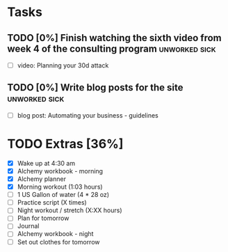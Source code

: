 * Tasks
** TODO [0%] Finish watching the sixth video from week 4 of the consulting program :unworked:sick:
   SCHEDULED: <2018-01-23 Tue> DEADLINE: <2018-01-24 Wed>
   - [ ] video: Planning your 30d attack
** TODO [0%] Write blog posts for the site                    :unworked:sick:
   SCHEDULED: <2018-01-23 Tue> DEADLINE: <2018-01-24 Wed>
   - [ ] blog post: Automating your business - guidelines
* TODO Extras [36%]
  - [X] Wake up at 4:30 am
  - [X] Alchemy workbook - morning
  - [X] Alchemy planner
  - [X] Morning workout (1:03 hours)
  - [ ] 1 US Gallon of water (4 * 28 oz)
  - [ ] Practice script (X times)
  - [ ] Night workout / stretch (X:XX hours)
  - [ ] Plan for tomorrow
  - [ ] Journal
  - [ ] Alchemy workbook - night
  - [ ] Set out clothes for tomorrow
